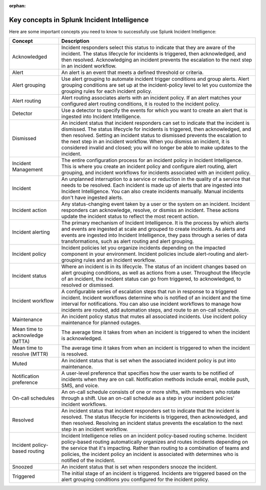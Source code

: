 :orphan:

.. _ii-key-concepts:

Key concepts in Splunk Incident Intelligence 
**************************************************

.. meta::
   :description: Review important concepts for successful use of Incident Intelligence in Splunk Observability Cloud. 

Here are some important concepts you need to know to successfully use Splunk Incident Intelligence:

.. list-table::
   :header-rows: 1
   :widths: 20, 80

   * - :strong:`Concept`
     - :strong:`Description`
   
   * - Acknowledged
     - Incident responders select this status to indicate that they are aware of the incident. The status lifecycle for incidents is triggered, then acknowledged, and then resolved. Acknowledging an incident prevents the escalation to the next step in an incident workflow.

   * - Alert 
     - An alert is an event that meets a defined threshold or criteria. 

   * - Alert grouping
     - Use alert grouping to automate incident trigger conditions and group alerts. Alert grouping conditions are set up at the incident-policy level to let you customize the grouping rules for each incident policy. 

   * - Alert routing
     - Alert routing associates alerts with an incident policy. If an alert matches your configured alert routing conditions, it is routed to the incident policy.

   * - Detector
     - Use a detector to specify the events for which you want to create an alert that is ingested into Incident Intelligence.

   * - Dismissed
     - An incident status that incident responders can set to indicate that the incident is dismissed. The status lifecycle for incidents is triggered, then acknowledged, and then resolved. Setting an incident status to dismissed prevents the escalation to the next step in an incident workflow. When you dismiss an incident, it is considered invalid and closed; you will no longer be able to make updates to the incident.
  
   * - Incident Management
     - The entire configuration process for an incident policy in Incident Intelligence. This is where you create an incident policy and configure alert routing, alert grouping, and incident workflows for incidents associated with an incident policy. 

   * - Incident
     - An unplanned interruption to a service or reduction in the quality of a service that needs to be resolved. Each incident is made up of alerts that are ingested into Incident Intelligence. You can also create incidents manually. Manual incidents don't have ingested alerts. 

   * - Incident action
     - Any status-changing event taken by a user or the system on an incident. Incident responders can acknowledge, resolve, or dismiss an incident. These actions update the incident status to reflect the most recent action. 

   * - Incident alerting
     - The primary mechanism of Incident Intelligence. It is the process by which alerts and events are ingested at scale and grouped to create incidents. As alerts and events are ingested into Incident Intelligence, they pass through a series of data transformations, such as alert routing and alert grouping. 

   * - Incident policy
     - Incident policies let you organize incidents depending on the impacted component in your environment. Incident policies include alert-routing and alert-grouping rules and an incident workflow. 

   * - Incident status
     - Where an incident is in its lifecycle. The status of an incident changes based on alert grouping conditions, as well as actions from a user. Throughout the lifecycle of an incident, the incident status can go from triggered, to acknowledged, to resolved or dismissed. 

   * - Incident workflow
     - A configurable series of escalation steps that run in response to a triggered incident. Incident workflows determine who is notified of an incident and the time interval for notifications. You can also use incident workflows to manage how incidents are routed, add automation steps, and route to an on-call schedule.

   * - Maintenance
     - An incident policy status that mutes all associated incidents. Use incident policy maintenance for planned outages.

   * - Mean time to acknowledge (MTTA)
     - The average time it takes from when an incident is triggered to when the incident is acknowledged.

   * - Mean time to resolve (MTTR)
     - The average time it takes from when an incident is triggered to when the incident is resolved.

   * - Muted
     - An incident status that is set when the associated incident policy is put into maintenance. 

   * - Notification preference
     - A user-level preference that specifies how the user wants to be notified of incidents when they are on call. Notification methods include email, mobile push, SMS, and voice.

   * - On-call schedules
     - An on-call schedule consists of one or more shifts, with members who rotate through a shift. Use an on-call schedule as a step in your incident policies' incident workflows.

   * - Resolved
     - An incident status that incident responders set to indicate that the incident is resolved. The status lifecycle for incidents is triggered, then acknowledged, and then resolved. Resolving an incident status prevents the escalation to the next step in an incident workflow.

   * - Incident policy-based routing
     - Incident Intelligence relies on an incident policy-based routing scheme. Incident policy-based routing automatically organizes and routes incidents depending on the service that it's impacting. Rather than routing to a combination of teams and policies, the incident policy an incident is associated with determines who is notified of the incident. 

   * - Snoozed
     - An incident status that is set when responders snooze the incident.

   * - Triggered
     - The initial stage of an incident is triggered. Incidents are triggered based on the alert grouping conditions you configured for the incident policy.